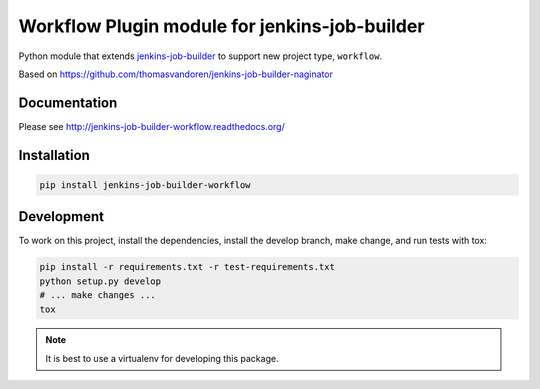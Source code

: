 Workflow Plugin module for jenkins-job-builder
===============================================

Python module that extends `jenkins-job-builder
<http://ci.openstack.org/jenkins-job-builder/>`_ to support new project type,
``workflow``.

.. image:: https://travis-ci.org/finnhaedicke/jenkins-job-builder-workflow.svg?branch=master
    :target: https://travis-ci.org/finnhaedicke/jenkins-job-builder-workflow

Based on https://github.com/thomasvandoren/jenkins-job-builder-naginator

Documentation
-------------

Please see http://jenkins-job-builder-workflow.readthedocs.org/

Installation
------------

.. code-block:: bash

    pip install jenkins-job-builder-workflow

Development
-----------

To work on this project, install the dependencies, install the develop branch,
make change, and run tests with tox:

.. code-block:: bash

    pip install -r requirements.txt -r test-requirements.txt
    python setup.py develop
    # ... make changes ...
    tox

.. note:: It is best to use a virtualenv for developing this package.
